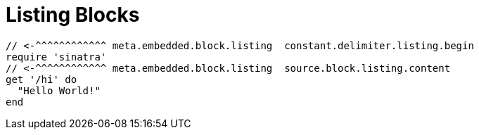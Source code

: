 // SYNTAX TEST "Packages/ST4-Asciidoctor/Syntaxes/Asciidoctor.sublime-syntax"
= Listing Blocks
// *****************************************************************************
// *                                                                           *
// *                              Listings Tests                               *
// *                                                                           *
// *****************************************************************************


-----------------
// <-^^^^^^^^^^^^ meta.embedded.block.listing  constant.delimiter.listing.begin
require 'sinatra'
// <-^^^^^^^^^^^^ meta.embedded.block.listing  source.block.listing.content
get '/hi' do
  "Hello World!"
end
-----------------
// <-^^^^^^^^^^^^ meta.embedded.block.listing  constant.delimiter.listing.end

// EOF //
